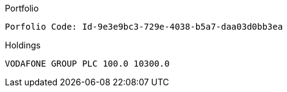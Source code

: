 // tag::portfolio-code[]
.Portfolio
[source, text]
----
Porfolio Code: Id-9e3e9bc3-729e-4038-b5a7-daa03d0bb3ea
----
// end::portfolio-code[]


// tag::holdings[]
.Holdings
[source, text]
----
VODAFONE GROUP PLC 100.0 10300.0
----
// end::holdings[]